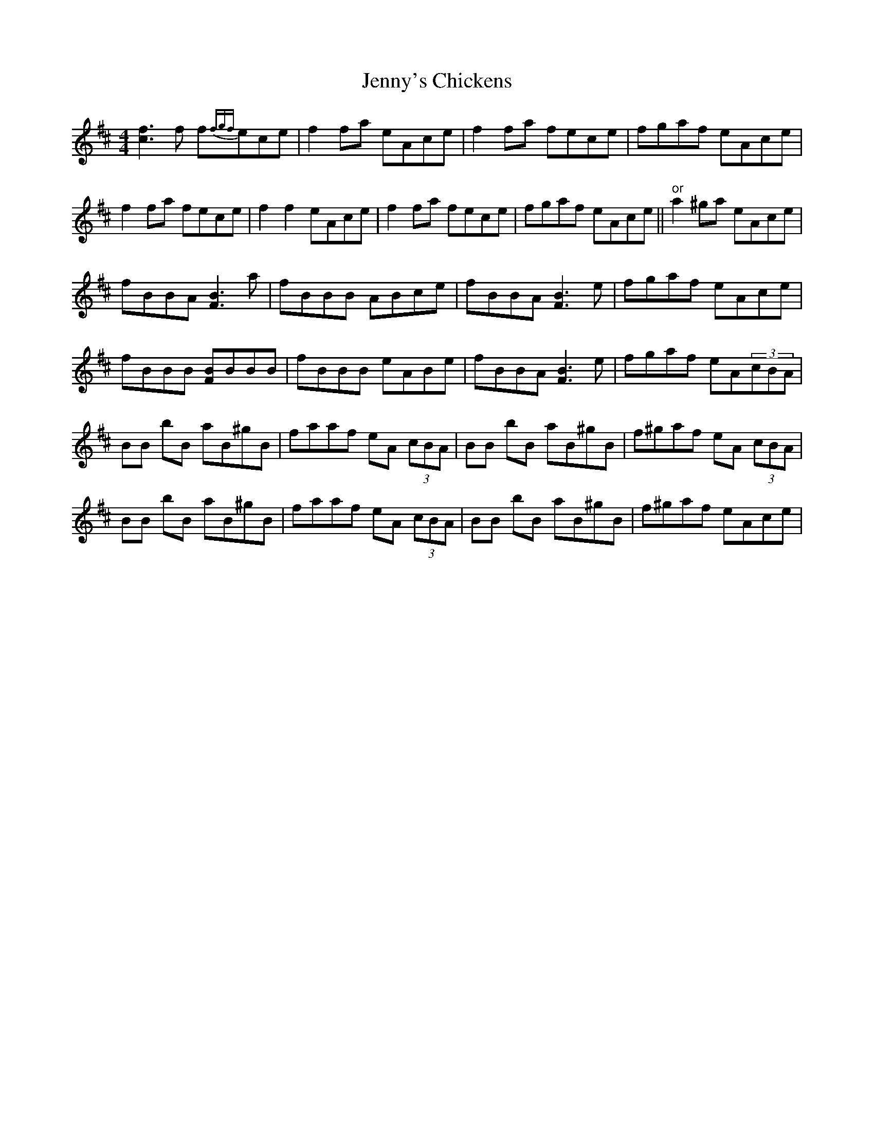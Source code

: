 X:12
T:Jenny's Chickens
M:4/4
L:1/8
F:http://blackrosetheband.googlepages.com/ABCTUNES.ABC May 2009
S:Kevin Burke Live - Track 2
K:Bm
[c3f3] f f{fgf}ece|f2 fa eAce|f2 fa fece|fgaf eAce|
f2 fa fece|f2 f2 eAce|f2fa fece|fgaf eAce||"or"a2 ^ga eAce|
fBBA [F3B3] a|fBBB ABce|fBBA [F3B3] e|fgaf eAce|
fBBB [FB]BBB|fBBB eABe|fBBA [F3B3] e|fgaf eA(3cBA|
BB bB aB^gB|faaf eA (3cBA|BB bB aB^gB|f^gaf eA (3cBA|
BB bB aB^gB|faaf eA (3cBA|BB bB aB^gB|f^gaf eAce|

